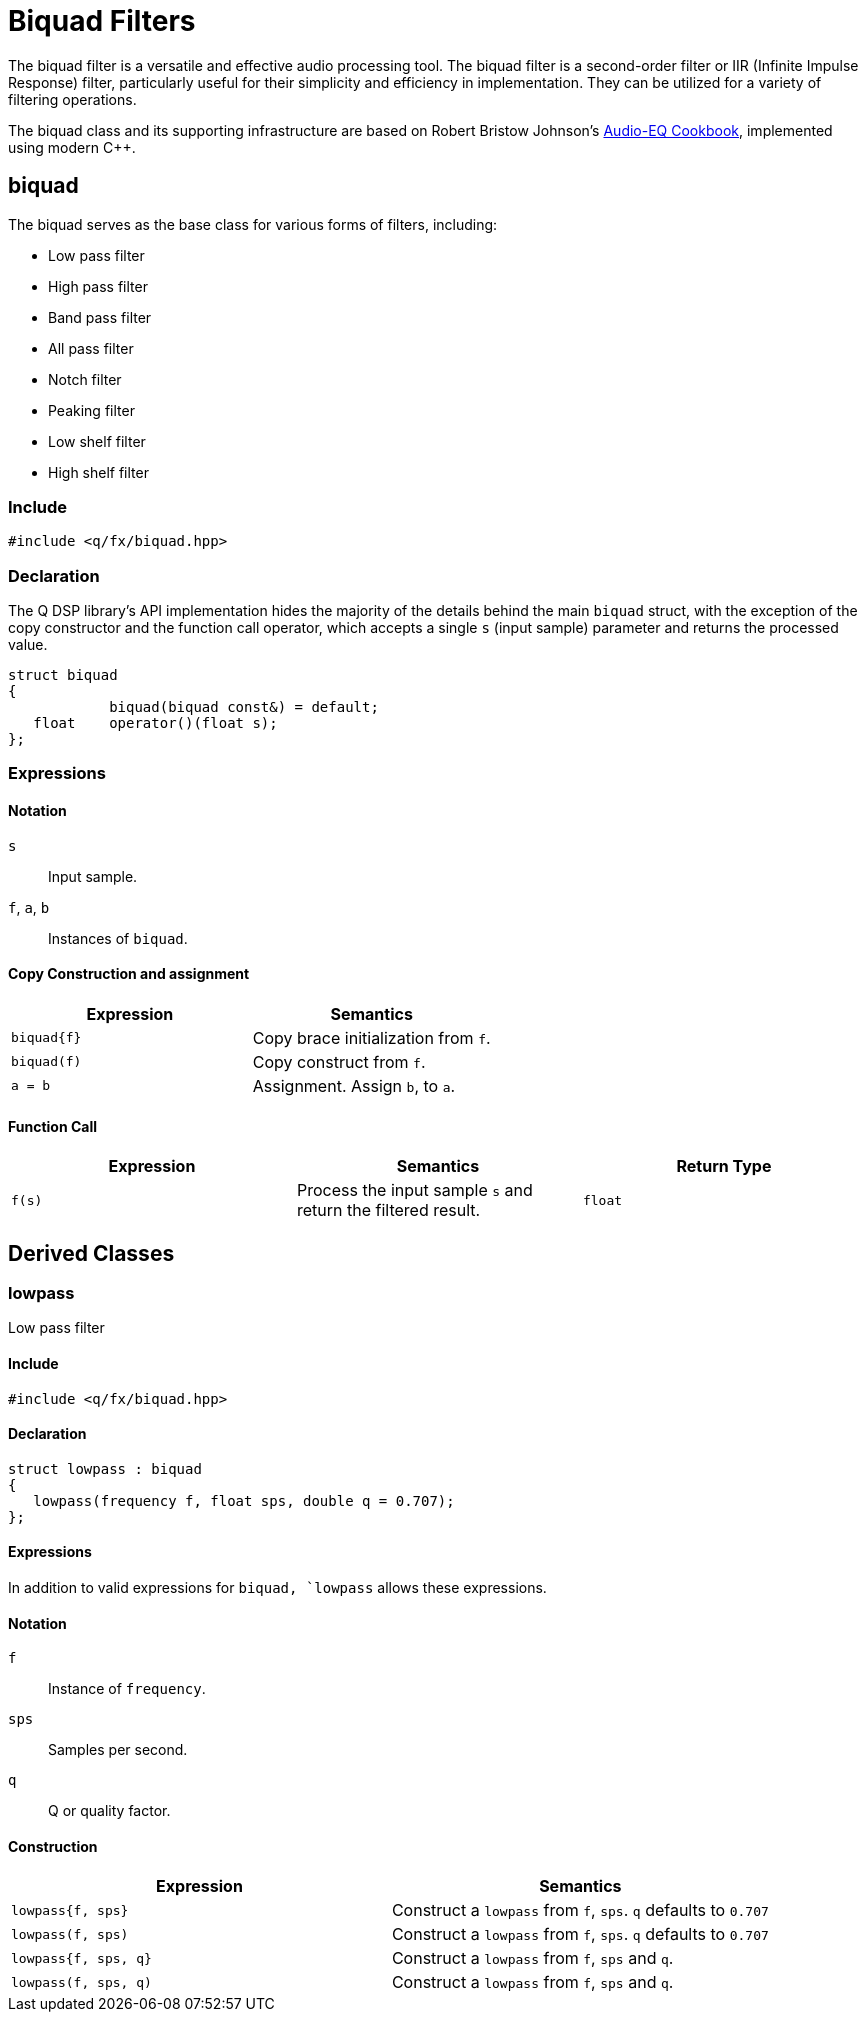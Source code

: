 = Biquad Filters

The biquad filter is a versatile and effective audio processing tool. The biquad filter is a second-order filter or IIR (Infinite Impulse Response) filter, particularly useful for their simplicity and efficiency in implementation. They can be utilized for a variety of filtering operations.

The biquad class and its supporting infrastructure are based on Robert Bristow Johnson's https://www.w3.org/2011/audio/audio-eq-cookbook.html[Audio-EQ Cookbook], implemented using modern C++.

== biquad

The biquad serves as the base class for various forms of filters, including:

* Low pass filter
* High pass filter
* Band pass filter
* All pass filter
* Notch filter
* Peaking filter
* Low shelf filter
* High shelf filter

=== Include

```c++
#include <q/fx/biquad.hpp>
```

=== Declaration

The Q DSP library's API implementation hides the majority of the details behind the main `biquad` struct, with the exception of the copy constructor and the function call operator, which accepts a single `s` (input sample) parameter and returns the processed value.

```c++
struct biquad
{
            biquad(biquad const&) = default;
   float    operator()(float s);
};
```

=== Expressions

==== Notation

`s`            :: Input sample.
`f`, `a`, `b`  :: Instances of `biquad`.

==== Copy Construction and assignment

[cols="1,1"]
|===
| Expression      | Semantics

| `biquad\{f}`    |  Copy brace initialization from `f`.
| `biquad(f)`     |  Copy construct from `f`.
| `a = b`         |  Assignment. Assign `b`, to `a`.

|===


==== Function Call

[cols="1,1,1"]
|===
| Expression      | Semantics                            | Return Type

| `f(s)`          |  Process the input sample `s` and
                     return the filtered result.         | `float`

|===

== Derived Classes

=== lowpass

Low pass filter

==== Include

```c++
#include <q/fx/biquad.hpp>
```

==== Declaration

```c++
struct lowpass : biquad
{
   lowpass(frequency f, float sps, double q = 0.707);
};
```

==== Expressions

In addition to valid expressions for `biquad, `lowpass` allows these
expressions.

==== Notation

`f`      :: Instance of `frequency`.
`sps`    :: Samples per second.
`q`      :: Q or quality factor.

==== Construction

[cols="1,1"]
|===
| Expression            | Semantics

| `lowpass{f, sps}`     |  Construct a `lowpass` from `f`, `sps`. `q` defaults to `0.707`
| `lowpass(f, sps)`     |  Construct a `lowpass` from `f`, `sps`. `q` defaults to `0.707`
| `lowpass{f, sps, q}`  |  Construct a `lowpass` from `f`, `sps` and `q`.
| `lowpass(f, sps, q)`  |  Construct a `lowpass` from `f`, `sps` and `q`.

|===

